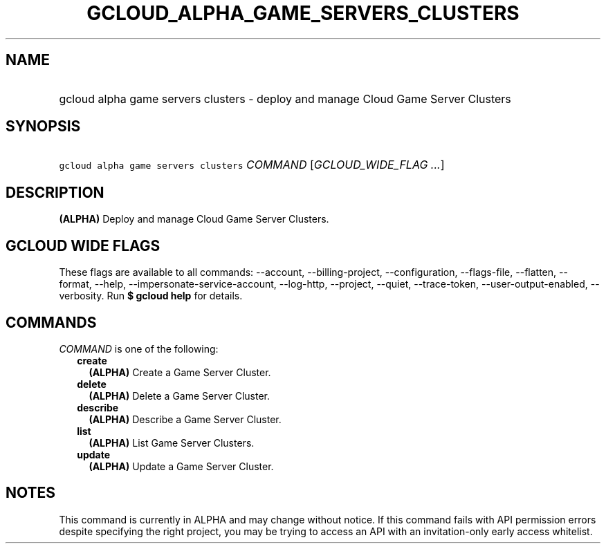 
.TH "GCLOUD_ALPHA_GAME_SERVERS_CLUSTERS" 1



.SH "NAME"
.HP
gcloud alpha game servers clusters \- deploy and manage Cloud Game Server Clusters



.SH "SYNOPSIS"
.HP
\f5gcloud alpha game servers clusters\fR \fICOMMAND\fR [\fIGCLOUD_WIDE_FLAG\ ...\fR]



.SH "DESCRIPTION"

\fB(ALPHA)\fR Deploy and manage Cloud Game Server Clusters.



.SH "GCLOUD WIDE FLAGS"

These flags are available to all commands: \-\-account, \-\-billing\-project,
\-\-configuration, \-\-flags\-file, \-\-flatten, \-\-format, \-\-help,
\-\-impersonate\-service\-account, \-\-log\-http, \-\-project, \-\-quiet,
\-\-trace\-token, \-\-user\-output\-enabled, \-\-verbosity. Run \fB$ gcloud
help\fR for details.



.SH "COMMANDS"

\f5\fICOMMAND\fR\fR is one of the following:

.RS 2m
.TP 2m
\fBcreate\fR
\fB(ALPHA)\fR Create a Game Server Cluster.

.TP 2m
\fBdelete\fR
\fB(ALPHA)\fR Delete a Game Server Cluster.

.TP 2m
\fBdescribe\fR
\fB(ALPHA)\fR Describe a Game Server Cluster.

.TP 2m
\fBlist\fR
\fB(ALPHA)\fR List Game Server Clusters.

.TP 2m
\fBupdate\fR
\fB(ALPHA)\fR Update a Game Server Cluster.


.RE
.sp

.SH "NOTES"

This command is currently in ALPHA and may change without notice. If this
command fails with API permission errors despite specifying the right project,
you may be trying to access an API with an invitation\-only early access
whitelist.

